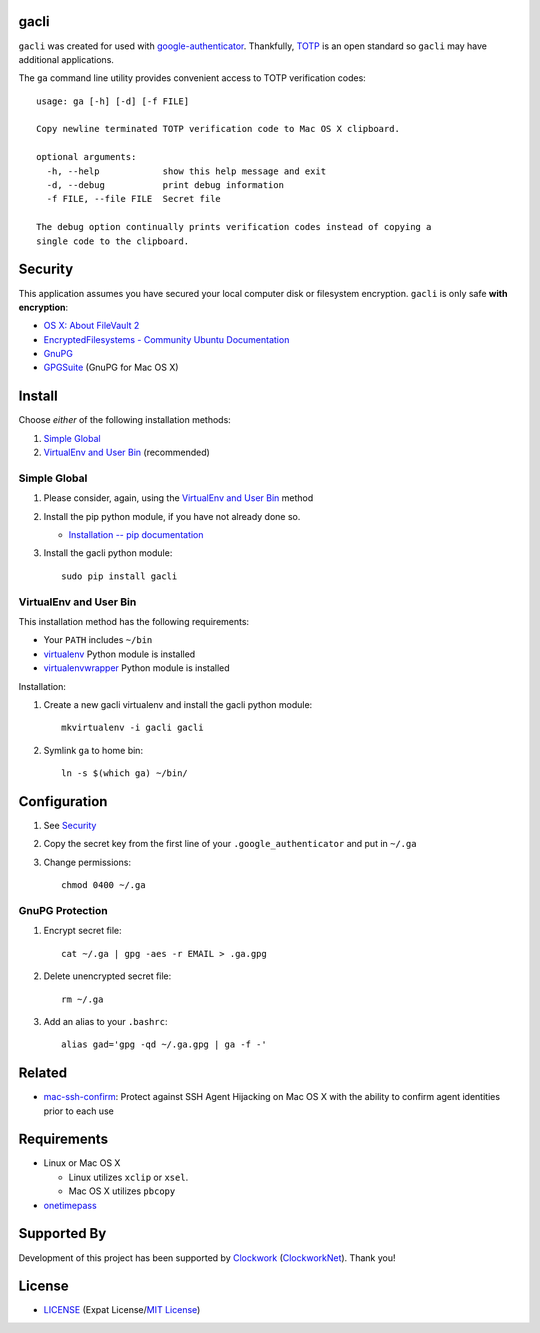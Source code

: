 gacli
=====

``gacli`` was created for used with google-authenticator_. Thankfully, TOTP_ is
an open standard so ``gacli`` may have additional applications.

The ``ga`` command line utility provides convenient access to TOTP verification
codes::

    usage: ga [-h] [-d] [-f FILE]

    Copy newline terminated TOTP verification code to Mac OS X clipboard.

    optional arguments:
      -h, --help            show this help message and exit
      -d, --debug           print debug information
      -f FILE, --file FILE  Secret file

    The debug option continually prints verification codes instead of copying a
    single code to the clipboard.

.. _google-authenticator: https://code.google.com/p/google-authenticator/
.. _TOTP: http://en.wikipedia.org/wiki/Time-based_One-time_Password_Algorithm


Security
========

This application assumes you have secured your local computer disk or
filesystem encryption. ``gacli`` is only safe **with encryption**:

- `OS X: About FileVault 2`_
- `EncryptedFilesystems - Community Ubuntu Documentation`_
- `GnuPG`_
- `GPGSuite`_ (GnuPG for Mac OS X)

.. _`OS X: About FileVault 2`: https://support.apple.com/kb/ht4790
.. _`EncryptedFilesystems - Community Ubuntu Documentation`:
   https://help.ubuntu.com/community/EncryptedFilesystems
.. _`GnuPG`: http://www.gnupg.org/
.. _`GPGSuite`: https://gpgtools.org/gpgsuite.html


Install
=======

Choose *either* of the following installation methods:

1. `Simple Global`_
2. `VirtualEnv and User Bin`_ (recommended)


Simple Global
-------------

1. Please consider, again, using the `VirtualEnv and User Bin`_ method
2. Install the pip python module, if you have not already done so.

   - `Installation -- pip documentation`_

3. Install the gacli python module::

        sudo pip install gacli


VirtualEnv and User Bin
-----------------------

This installation method has the following requirements:

- Your ``PATH`` includes ``~/bin``
- virtualenv_ Python module is installed
- virtualenvwrapper_ Python module is installed

Installation:

1. Create a new gacli virtualenv and install the gacli python module::

        mkvirtualenv -i gacli gacli

2. Symlink ``ga`` to home bin::

        ln -s $(which ga) ~/bin/

.. _`Installation -- pip documentation`: http://www.pip-installer.org/en/latest/installing.html
.. _virtualenv: http://www.virtualenv.org/
.. _virtualenvwrapper: http://www.doughellmann.com/projects/virtualenvwrapper/


Configuration
=============

1. See `Security`_
2. Copy the secret key from the first line of your ``.google_authenticator``
   and put in ``~/.ga``
3. Change permissions::

    chmod 0400 ~/.ga


GnuPG Protection
----------------

1. Encrypt secret file::

    cat ~/.ga | gpg -aes -r EMAIL > .ga.gpg

2. Delete unencrypted secret file::

    rm ~/.ga

3. Add an alias to your ``.bashrc``::

    alias gad='gpg -qd ~/.ga.gpg | ga -f -'


Related
=======

- mac-ssh-confirm_: Protect against SSH Agent Hijacking on Mac OS X with the
  ability to confirm agent identities prior to each use

.. _mac-ssh-confirm: https://github.com/TimZehta/mac-ssh-confirm


Requirements
============

- Linux or Mac OS X

  - Linux utilizes ``xclip`` or ``xsel``.
  - Mac OS X utilizes ``pbcopy``

- onetimepass_

.. _onetimepass: https://github.com/tadeck/onetimepass


Supported By
============

Development of this project has been supported by `Clockwork`_
(`ClockworkNet`_). Thank you!

.. _Clockwork: https://www.clockwork.com/
.. _ClockworkNet: https://github.com/ClockworkNet


License
=======

- `LICENSE`_ (Expat License/`MIT License`_)

.. _`LICENSE`: LICENSE
.. _`MIT License`: http://www.opensource.org/licenses/MIT
